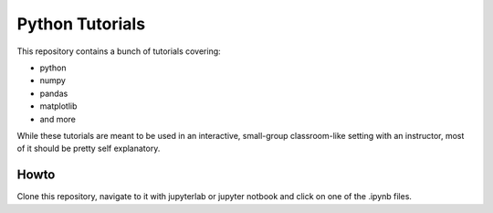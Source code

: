 Python Tutorials
################

This repository contains a bunch of tutorials covering:

* python
* numpy
* pandas
* matplotlib
* and more

While these tutorials are meant to be used in an interactive, small-group
classroom-like setting with an instructor, most of it should be pretty self
explanatory. 

Howto
=====

Clone this repository, navigate to it with jupyterlab or jupyter notbook and
click on one of the .ipynb files.
